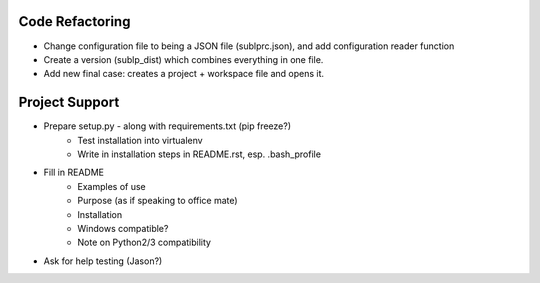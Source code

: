Code Refactoring
-----------------
- Change configuration file to being a JSON file (sublprc.json), and add configuration reader function
- Create a version (sublp_dist) which combines everything in one file.

- Add new final case: creates a project + workspace file and opens it.

Project Support
------------------
- Prepare setup.py - along with requirements.txt (pip freeze?)
    - Test installation into virtualenv
    - Write in installation steps in README.rst, esp. .bash_profile
- Fill in README
    - Examples of use
    - Purpose (as if speaking to office mate)
    - Installation
    - Windows compatible?
    - Note on Python2/3 compatibility
- Ask for help testing (Jason?)

